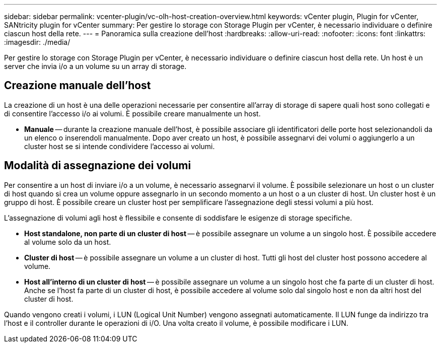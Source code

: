 ---
sidebar: sidebar 
permalink: vcenter-plugin/vc-olh-host-creation-overview.html 
keywords: vCenter plugin, Plugin for vCenter, SANtricity plugin for vCenter 
summary: Per gestire lo storage con Storage Plugin per vCenter, è necessario individuare o definire ciascun host della rete. 
---
= Panoramica sulla creazione dell'host
:hardbreaks:
:allow-uri-read: 
:nofooter: 
:icons: font
:linkattrs: 
:imagesdir: ./media/


[role="lead"]
Per gestire lo storage con Storage Plugin per vCenter, è necessario individuare o definire ciascun host della rete. Un host è un server che invia i/o a un volume su un array di storage.



== Creazione manuale dell'host

La creazione di un host è una delle operazioni necessarie per consentire all'array di storage di sapere quali host sono collegati e di consentire l'accesso i/o ai volumi. È possibile creare manualmente un host.

* *Manuale* -- durante la creazione manuale dell'host, è possibile associare gli identificatori delle porte host selezionandoli da un elenco o inserendoli manualmente. Dopo aver creato un host, è possibile assegnarvi dei volumi o aggiungerlo a un cluster host se si intende condividere l'accesso ai volumi.




== Modalità di assegnazione dei volumi

Per consentire a un host di inviare i/o a un volume, è necessario assegnarvi il volume. È possibile selezionare un host o un cluster di host quando si crea un volume oppure assegnarlo in un secondo momento a un host o a un cluster di host. Un cluster host è un gruppo di host. È possibile creare un cluster host per semplificare l'assegnazione degli stessi volumi a più host.

L'assegnazione di volumi agli host è flessibile e consente di soddisfare le esigenze di storage specifiche.

* *Host standalone, non parte di un cluster di host* -- è possibile assegnare un volume a un singolo host. È possibile accedere al volume solo da un host.
* *Cluster di host* -- è possibile assegnare un volume a un cluster di host. Tutti gli host del cluster host possono accedere al volume.
* *Host all'interno di un cluster di host* -- è possibile assegnare un volume a un singolo host che fa parte di un cluster di host. Anche se l'host fa parte di un cluster di host, è possibile accedere al volume solo dal singolo host e non da altri host del cluster di host.


Quando vengono creati i volumi, i LUN (Logical Unit Number) vengono assegnati automaticamente. Il LUN funge da indirizzo tra l'host e il controller durante le operazioni di i/O. Una volta creato il volume, è possibile modificare i LUN.
